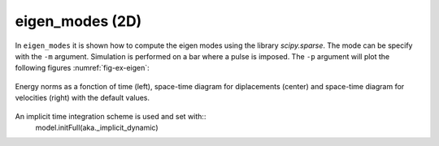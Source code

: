 eigen_modes (2D)
''''''''''''''''

In ``eigen_modes`` it is shown how to compute the eigen modes using the library `scipy.sparse`. The mode can be specify with the ``-m`` argument. Simulation is performed on a bar where a pulse is imposed. 
The ``-p`` argument will plot the following figures :numref:`fig-ex-eigen`:

.. _fig-ex-eigen:
.. figure:: examples/python/solid_mechanics_model/eigen_modes/images/eigen_modes.png
            :align: center
            :width: 80%

            Energy norms as a fonction of time (left), space-time diagram for diplacements (center) and space-time 
            diagram for velocities (right) with the default values.

An implicit time integration scheme is used and set with::
    model.initFull(aka._implicit_dynamic)

            
